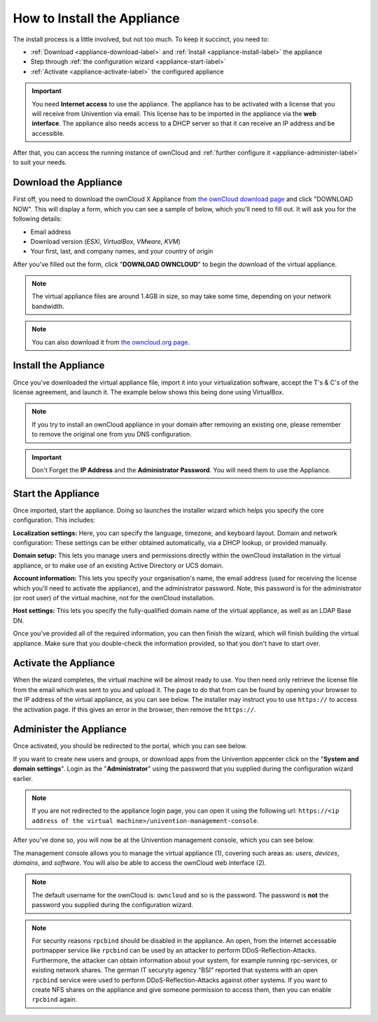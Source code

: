============================
How to Install the Appliance
============================

The install process is a little involved, but not too much. 
To keep it succinct, you need to:

- :ref:`Download <appliance-download-label>` and :ref:`Install <appliance-install-label>` the appliance 
- Step through :ref:`the configuration wizard <appliance-start-label>`
- :ref:`Activate <appliance-activate-label>` the configured appliance 

.. important:: 
   You need **Internet access** to use the appliance. The appliance has to be activated with a license that you will receive from Univention via email. This license has to be imported in the appliance via the **web interface**.
   The appliance also needs access to a DHCP server so that it can receive an IP address and be accessible.

After that, you can access the running instance of ownCloud and :ref:`further configure it <appliance-administer-label>` to suit your needs. 

.. _appliance-download-label:

Download the Appliance
----------------------

First off, you need to download the ownCloud X Appliance from `the ownCloud download page`_ and click "DOWNLOAD NOW".  
This will display a form, which you can see a sample of below, which you'll need to fill out. 
It will ask you for the following details:

- Email address
- Download version (*ESXi*, *VirtualBox*, *VMware*, *KVM*)
- Your first, last, and company names, and your country of origin

.. image:: ../images/appliance/download-form.png
   :alt: The ownCloud X Trial Appliance download form.

After you've filled out the form, click "**DOWNLOAD OWNCLOUD**" to begin the download of the virtual appliance.

.. note::
   The virtual appliance files are around 1.4GB in size, so may take some time, depending on your network bandwidth.

.. note::
   You can also download it from `the owncloud.org page`_.

.. _appliance-install-label:

Install the Appliance
---------------------

Once you've downloaded the virtual appliance file, import it into your virtualization software, accept the T's & C's of the license agreement, and launch it.
The example below shows this being done using VirtualBox.

.. image:: ../images/appliance/import-the-virtual-appliance.png
   :alt: Importing the ownCloud X Trial Appliance OVA file into VirtualBox and accepting the software license agreement terms and conditions.

.. note:: 
   If you try to install an ownCloud appliance in your domain after removing an existing one, please remember to remove the original one from you DNS configuration.

.. important:: 
   Don't Forget the **IP Address** and the **Administrator Password**. You will need them to use the Appliance.

Start the Appliance
-------------------

Once imported, start the appliance. 
Doing so launches the installer wizard which helps you specify the core configuration.
This includes:

**Localization settings:** Here, you can specify the language, timezone, and keyboard layout. 
Domain and network configuration: These settings can be either obtained automatically, via a DHCP lookup, or provided manually. 

**Domain setup:** This lets you manage users and permissions directly within the ownCloud installation in the virtual appliance, or to make use of an existing Active Directory or UCS domain.

**Account information:** This lets you specify your organisation's name, the email address (used for receiving the license which you'll need to activate the appliance), and the administrator password. Note, this password is for the administrator (or root user) of the virtual machine, not for the ownCloud installation.

**Host settings:** This lets you specify the fully-qualified domain name of the virtual appliance, as well as an LDAP Base DN. 

Once you've provided all of the required information, you can then finish the wizard, which will finish building the virtual appliance. Make sure that you double-check the information provided, so that you don't have to start over.

.. _appliance-activate-label:

Activate the Appliance
----------------------

When the wizard completes, the virtual machine will be almost ready to use.
You then need only retrieve the license file from the email which was sent to you and upload it.
The page to do that from can be found by opening your browser to the IP address of the virtual appliance, as you can see below.
The installer may instruct you to use ``https://`` to access the activation page. If this gives an error in the browser, then remove the ``https://``.

.. image:: ../images/appliance/activate-the-virtual-appliance.png
   :alt: Activate the ownCloud X Trial Appliance.

.. _appliance-administer-label:

Administer the Appliance
------------------------

Once activated, you should be redirected to the portal, which you can see below.

.. image:: ../images/appliance/portal.png
   :alt: Portal page.

If you want to create new users and groups, or download apps from the Univention appcenter click on the "**System and domain settings**". Login as the "**Administrator**" using the password that you supplied during the configuration wizard earlier.

.. image:: ../images/appliance/login-to-the-virtual-appliance.png
   :alt: Administer the ownCloud X Trial Appliance.

.. note:: 
   If you are not redirected to the appliance login page, you can open it using the following url: ``https://<ip address of the virtual machine>/univention-management-console``.

After you've done so, you will now be at the Univention management console, which you can see below.

.. image:: ../images/appliance/Univention-Management-Console.png
   :alt: The Univention Management Console.

The management console allows you to manage the virtual appliance (1), covering such areas as: *users*, *devices*, *domains*, and *software*.
You will also be able to access the ownCloud web interface (2). 

.. note:: 
   The default username for the ownCloud is: ``owncloud`` and so is the password.
   The password is **not** the password you supplied during the configuration wizard.

.. note:: 
	For security reasons ``rpcbind`` should be disabled in the appliance. An open, from the internet accessable portmapper service like ``rpcbind`` can be used by an attacker to perform DDoS-Reflection-Attacks. Furthermore, the attacker can obtain information about your system, for example running rpc-services, or existing network shares. The german IT securyty agency "BSI" reported that systems with an open ``rpcbind`` service were used to perform DDoS-Reflection-Attacks against other systems.
	If you want to create NFS shares on the appliance and give someone permission to access them, then you can enable ``rpcbind`` again.
.. Links
   
.. _VMware: https://www.vmware.com
.. _KVM: https://www.linux-kvm.org/page/Main_Page
.. _Xen: https://www.xenproject.org/developers/teams/hypervisor.html 
.. _Hyper-V: https://www.microsoft.com/en-us/cloud-platform/server-virtualization
.. _the press release: https://owncloud.com/enterprise-appliance-production-faq/
.. _purchase the license key: https://owncloud.com/contact
.. _the ownCloud download page: https://owncloud.com/download
.. _an A record: https://support.dnsimple.com/articles/differences-between-a-cname-alias-url/
.. _the owncloud.org page: https://owncloud.org/download/#owncloud-server-appliance
